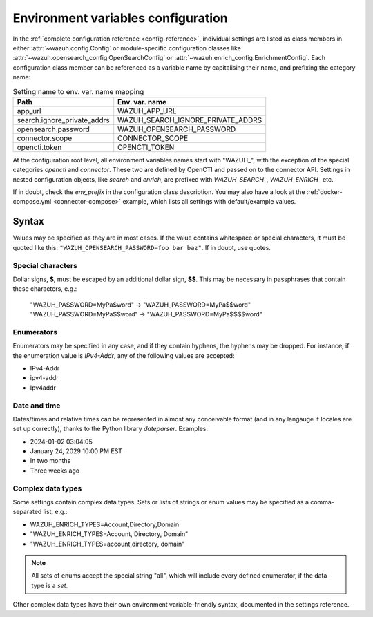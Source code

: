 Environment variables configuration
===================================

In the :ref:`complete configuration reference <config-reference>`, individual
settings are listed as class members in either :attr:`~wazuh.config.Config` or
module-specific configuration classes like
:attr:`~wazuh.opensearch_config.OpenSearchConfig` or
:attr:`~wazuh.enrich_config.EnrichmentConfig`. Each configuration class member
can be referenced as a variable name by capitalising their name, and prefixing
the category name:

.. list-table:: Setting name to env. var. name mapping
   :header-rows: 1

   * - Path
     - Env. var. name
   * - app_url
     - WAZUH_APP_URL
   * - search.ignore_private_addrs
     - WAZUH_SEARCH_IGNORE_PRIVATE_ADDRS
   * - opensearch.password
     - WAZUH_OPENSEARCH_PASSWORD
   * - connector.scope
     - CONNECTOR_SCOPE
   * - opencti.token
     - OPENCTI_TOKEN

At the configuration root level, all environment variables names start with
"WAZUH\_", with the exception of the special categories *opencti* and
*connector*. These two are defined by OpenCTI and passed on to the connector
API. Settings in nested configuration objects, like *search* and *enrich*, are
prefixed with *WAZUH_SEARCH_*, *WAZUH_ENRICH_* etc.

If in doubt, check the *env_prefix* in the configuration class description. You
may also have a look at the :ref:`docker-compose.yml <connector-compose>`
example, which lists all settings with default/example values.

Syntax
------

Values may be specified as they are in most cases. If the value contains
whitespace or special characters, it must be quoted like this:
``"WAZUH_OPENSEARCH_PASSWORD=foo bar baz"``. If in doubt, use quotes.

Special characters
^^^^^^^^^^^^^^^^^^

Dollar signs, **$**, must be escaped by an additional dollar sign, **$$**. This
may be necessary in passphrases that contain these characters, e.g.:

   "WAZUH_PASSWORD=MyPa$word" → "WAZUH_PASSWORD=MyPa$$word"
   "WAZUH_PASSWORD=MyPa$$word" → "WAZUH_PASSWORD=MyPa$$$$word"

Enumerators
^^^^^^^^^^^

Enumerators may be specified in any case, and if they contain hyphens, the
hyphens may be dropped. For instance, if the enumeration value is *IPv4-Addr*,
any of the following values are accepted:

- IPv4-Addr
- ipv4-addr
- Ipv4addr

Date and time
^^^^^^^^^^^^^

Dates/times and relative times can be represented in almost any conceivable
format (and in any langauge if locales are set up correctly), thanks to the
Python library *dateparser*. Examples:

- 2024-01-02 03:04:05
- January 24, 2029 10:00 PM EST
- In two months
- Three weeks ago

Complex data types
^^^^^^^^^^^^^^^^^^

Some settings contain complex data types. Sets or lists of strings or enum
values may be specified as a comma-separated list, e.g.:

- WAZUH_ENRICH_TYPES=Account,Directory,Domain
- "WAZUH_ENRICH_TYPES=Account, Directory, Domain"
- "WAZUH_ENRICH_TYPES=account,directory, domain"

.. note::
  
   All sets of enums accept the special string "all", which will include every
   defined enumerator, if the data type is a *set*.

Other complex data types have their own environment variable-friendly syntax,
documented in the settings reference.
